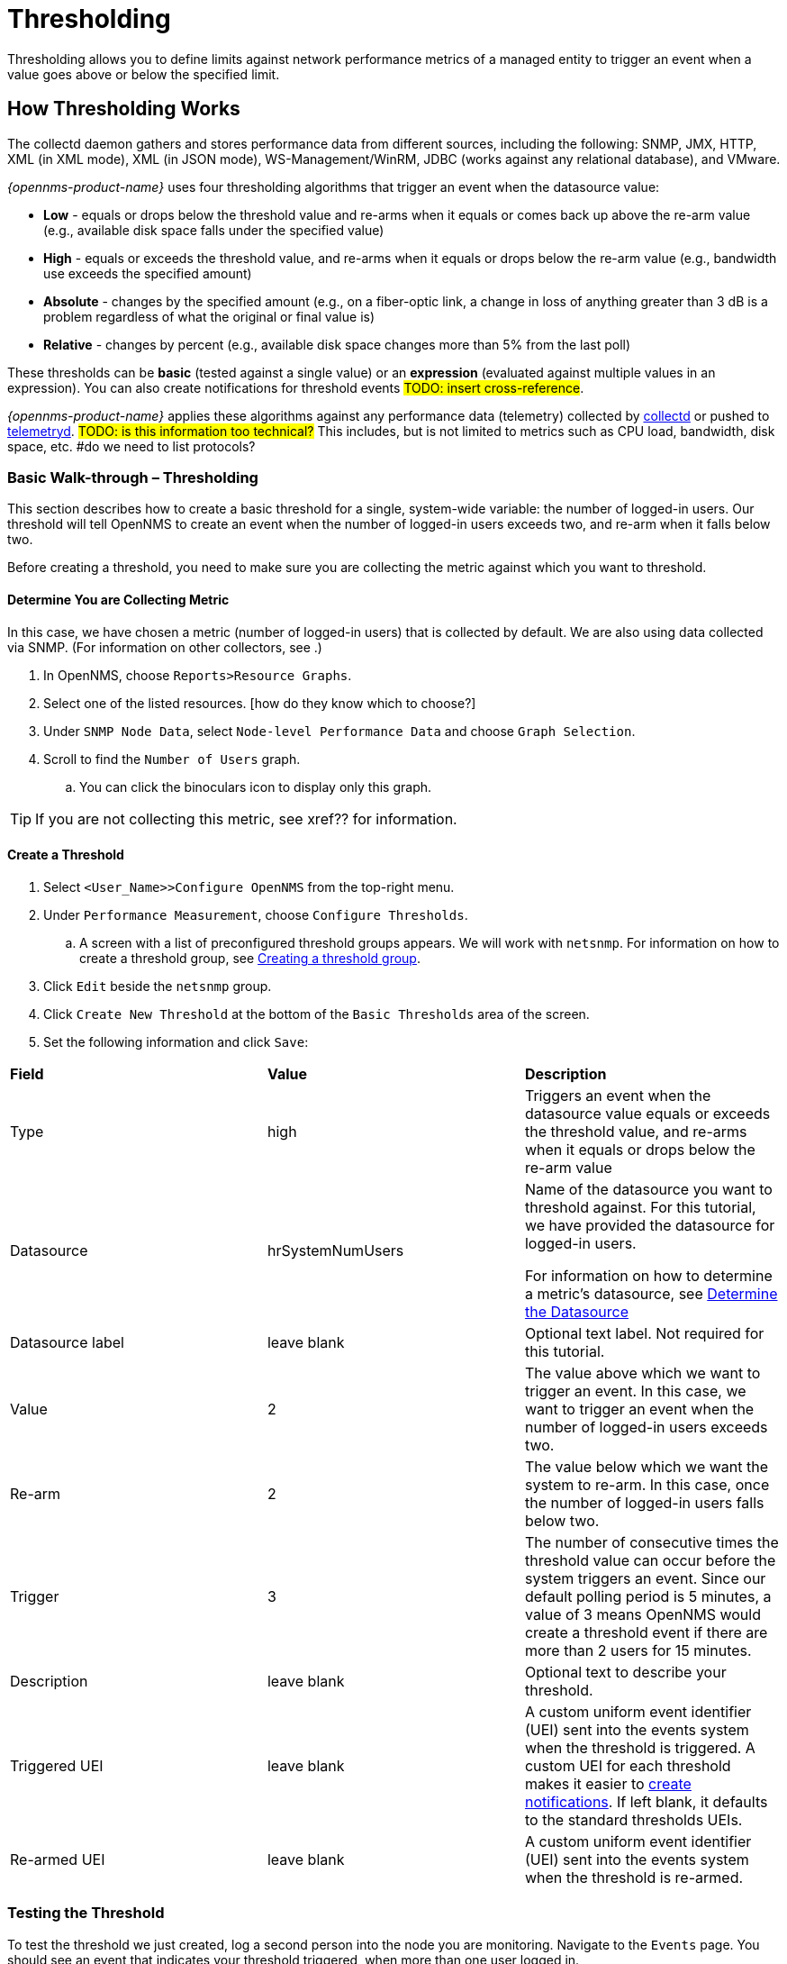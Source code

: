 
// Allow GitHub image rendering
:imagesdir: ../../../images

[[ga-threshd-introduction]]
= Thresholding

Thresholding allows you to define limits against network performance metrics of a managed entity to trigger an event when a value goes above or below the specified limit. 

== How Thresholding Works

The collectd daemon gathers and stores performance data from different sources, including the following: SNMP, JMX, HTTP, XML (in XML mode), XML (in JSON mode), WS-Management/WinRM, JDBC (works against any relational database), and VMware.



_{opennms-product-name}_ uses four thresholding algorithms that trigger an event when the datasource value:

* *Low* - equals or drops below the threshold value and re-arms when it equals or comes back up above the re-arm value (e.g., available disk space falls under the specified value)
* *High* - equals or exceeds the threshold value, and re-arms when it equals or drops below the re-arm value (e.g., bandwidth use exceeds the specified amount)
* *Absolute* - changes by the specified amount (e.g., on a fiber-optic link, a change in loss of anything greater than 3 dB is a problem regardless of what the original or final value is)
* *Relative* - changes by percent (e.g., available disk space changes more than 5% from the last poll)

These thresholds can be *basic* (tested against a single value) or an *expression* (evaluated against multiple values in an expression). 
You can also create notifications for threshold events #TODO: insert cross-reference#. 

_{opennms-product-name}_ applies these algorithms against any performance data (telemetry) collected by <<ga-performance-mgmt,collectd>> or pushed to <<ga-telemetryd, telemetryd>>. #TODO: is this information too technical?#
This includes, but is not limited to metrics such as CPU load, bandwidth, disk space, etc. #do we need to list protocols?

[[threshold-bw]]
=== Basic Walk-through – Thresholding

This section describes how to create a basic threshold for a single, system-wide variable: the number of logged-in users. 
Our threshold will tell OpenNMS to create an event when the number of logged-in users exceeds two, and re-arm when it falls below two. 

Before creating a threshold, you need to make sure you are collecting the metric against which you want to threshold. 

[[metric-collect]]
==== Determine You are Collecting Metric
In this case, we have chosen a metric (number of logged-in users) that is collected by default. 
We are also using data collected via SNMP. (For information on other collectors, see .)

. In OpenNMS, choose `Reports>Resource Graphs`.
. Select one of the listed resources. [how do they know which to choose?]
. Under `SNMP Node Data`, select `Node-level Performance Data` and choose `Graph Selection`.
. Scroll to find the `Number of Users` graph. 
.. You can click the binoculars icon to display only this graph. 

TIP: If you are not collecting this metric, see xref?? for information. 

[[threshold-create]]
==== Create a Threshold

. Select `<User_Name>>Configure OpenNMS` from the top-right menu. 
. Under `Performance Measurement`, choose `Configure Thresholds`.
.. A screen with a list of preconfigured threshold groups appears.
We will work with `netsnmp`.
For information on how to create a threshold group, see <<threshold-group, Creating a threshold group>>. 
. Click `Edit` beside the `netsnmp` group. 
. Click `Create New Threshold` at the bottom of the `Basic Thresholds` area of the screen. 
. Set the following information and click `Save`:

|===

| *Field* | *Value* | *Description*

| Type | high | Triggers an event when the datasource value equals or exceeds the threshold value, and re-arms when it equals or drops below the re-arm value

| Datasource | hrSystemNumUsers| Name of the datasource you want to threshold against.
For this tutorial, we have provided the datasource for logged-in users.  

For information on how to determine a metric's datasource, see <<datasource-determine, Determine the Datasource>>

| Datasource label| leave blank | Optional text label. 
Not required for this tutorial.

| Value| 2 | The value above which we want to trigger an event. 
In this case, we want to trigger an event when the number of logged-in users exceeds two. 

| Re-arm | 2 | The value below which we want the system to re-arm. 
In this case, once the number of logged-in users falls below two. 

| Trigger | 3 | The number of consecutive times the threshold value can occur before the system triggers an event. 
Since our default polling period is 5 minutes, a value of 3 means OpenNMS 
would create a threshold event if there are more than 2 users for 15 minutes.

| Description | leave blank | Optional text to describe your threshold. 

| Triggered UEI| leave blank | A custom uniform event identifier (UEI) sent into the events system when the threshold is triggered. 
A custom UEI for each threshold makes it easier to <<threshold-notification, create notifications>>. 
If left blank, it defaults to the standard thresholds UEIs. 

| Re-armed UEI | leave blank | A custom uniform event identifier (UEI) sent into the events system when the threshold is re-armed.

|===

=== Testing the Threshold

To test the threshold we just created, log a second person into the node you are monitoring. 
Navigate to the `Events` page.
You should see an event that indicates your threshold triggered, when more than one user logged in. 

Log out the second user. 
The `Events` page should indicate that the system has re-armed. 

== Creating a Threshold for an XML Collector
By default, OpenNMS 

https://wiki.opennms.org/wiki/XML_Collector

== Creating a Threshold with an HTTP Collector
By default, OpenNMS 

== Creating a Threshold with a JVX Collector
By default, OpenNMS 

== Creating a New Collector

== Creating a Threshold for CPU Usage
This procedure describes how to create an expression-based threshold when the five-minute CPU load average metric reaches or goes above 70% for two consecutive measurement intervals.

. Select `<User_Name>>Configure OpenNMS` from the top-right menu. 
. Under `Performance Measurement`, choose `Configure Thresholds`.
. Click `Edit` beside the `netsnmp` group. 
. Click `Create New Expression-based Threshold`. 
. Select 

== Creating an Expression-based Threshold
This procedure describes how to create a threshold for when the percentage of disk space used reaches or goes above 90%.
This threshold requires the use of an expression.

1. 

== Creating a Threshold for the Number of TCP Connections
This procedure describes how to ...

== Creating a Threshold for the Number of Requests per Second
This procedure describes how to ....

== Creating a Resource Filter for a Threshold
Resource filters allow you to define conditions where you apply or do not apply the threshold (e.g., you have a file system that is read only, it will always be at 100% utilization, so you don't necessarily want to trigger on it).
These filters can be as simple or as complex as required, by using and/or operators for multiple filters. 
Let's create a resource filter for #TODO: one of our previous procedures#.


== General Thresholding Tasks

This section will appear in an appendix on thresholding as reference procedures that are generic without specific examples. 

[[datasource-determine]]
=== Determining the Datasource
Creating a threshold requires the name of the datasource generating the metrics on which you want to threshold. 
Datasource names appear in `etc/snmp-graph.properties.d/`.

. To determine the name of the datasource, navigate to the `Resource Graphs` screen.
For example,
.. `Reports>Resource Graphs`.
.. Select one of the listed resources.
.. Under `SNMP Node Data`, select `Node-level Performance Data` and choose `Graph Selection`.

. Scroll through the graphs to find the title of the graph that displays the metric on which you want to threshold. 
For example, "Number of Processes" or "System Uptime":
+
image::thresholding/graphs.png[Thresholding graph, 200]

. Go to `etc/snmp-graph.properties.d/` and search for the title of the graph (for example, "System Uptime"):

+
capture image 

. Note the name of the datasource, and enter it in the `Datasource` field when you <<threshold-create, create your threshold>>.  

NOTE: To determine a datasource from a different management protocol, ...


[[data-enable]]
==== Enable Data Collection

[[threshold-pkg]]
==== Specify Nodes/Interfaces for Threshold

[[threshold-service]]
==== Create a Service Definition

[[threshold-group]]
==== Create a Threshold Group
A threshold group associates a set of thresholds to a service (e.g., thresholds that apply to all Cisco devices). 
_{opennms-product-name}_ includes seven preconfigured, editable threshold groups:

* mib2 
* cisco 
* hrstorage 
* netsnmp 
* juniper-srx 
* netsnmp-memory-linux 
* netsnmp-memory-nonlinux 

You can edit an existing group (through the UI) or create a new one (in the _thresholds.xml_ file located in `$OPENNMS_HOME/etc/thresholds.xml`). 
Once you create the group, you can then define it in the _thresholds.xml_ file or define it in the UI. 

We will create a threshold group called "demo_group". [better name?]

. Type the following in the _thresholds.xml_ file.

+
[source]
----

<group name="demo_group" rrdRepository="/opt/opennms/share/rrd/snmp/">
</group>

----

. Once you have created the group in the _thresholds.xml_ file, switch to the UI, go to the threshold screen and click `Request a reload threshold packages configuration`.

.. The group you created should appear in the UI.

. Click `Edit` to edit it. 

 #TODO: add information, then show how it looks in the _thresholds.xml_ file#

The following is a sample of how the threshold appears in the _thresholds.xml_ file: #TODO: update and label#

[source]
----

<group name="demo_group" rrdRepository="/opt/opennms/share/rrd/snmp/">
  <expression type="high" ds-type="hrStorageIndex" value="90.0"
    rearm="75.0" trigger="2" ds-label="hrStorageDescr"
    filterOperator="or" expression="hrStorageUsed / hrStorageSize * 100.0">
    <resource-filter field="hrStorageType">^\.1\.3\.6\.1\.2\.1\.25\.2\.1\.4$</resource-filter>
  </expression>
</group>

----

[[threshold-notification]]
==== Create a Notification on a Threshold Event
A custom UEI for each threshold makes it easier to <<threshold-notification, create notifications>>. 

=== Thresholding Service

The Thresholding Service is the component responsible for maintaining the state of the performance metrics and for generating alarms from these when thresholds are triggered (armed) or cleared (unarmed).

The thresholding service listens for and visits performance metrics _after_ they are persisted to the time series database.

The state of the thresholds are held in memory and pushed to persistent storage only when they are changed.

==== Distributed Thresholding with Sentinel

Thresholding for streaming telemetry with <<ga-telemetryd, telemetryd>> is supported on Sentinel when using <<ga-opennms-operation-newts, Newts>>.
When running on Sentinel, the thresholding state can be stored in either Cassandra or PostgreSQL.
Given that Newts already requires Cassandra, we recommend using Casssandra in order to help minimize the load on PostgreSQL.

Thresholding on Sentinel uses the same configuration files as _{opennms-product-name}_ and operates similarly.
When a thresholding changes to/from trigger or cleared, and event is published which is processed by _{opennms-product-name}_ and the alarm is created or updated.

=== Shell Commands

The following shell commands are made available to help debug and manage thresholding.

Enumerate the persisted threshold states using `opennms-threshold-states:enumerate`:

[source]
----
admin@opennms> opennms-threshold-states:enumerate 
Index   State Key
1       23-127.0.0.1-hrStorageIndex-hrStorageUsed / hrStorageSize * 100.0-/opt/opennms/share/rrd/snmp-RELATIVE_CHANGE
2       23-127.0.0.1-if-ifHCInOctets * 8 / 1000000 / ifHighSpeed * 100-/opt/opennms/share/rrd/snmp-HIGH
3       23-127.0.0.1-node-((loadavg5 / 100) / CpuNumCpus) * 100.0-/opt/opennms/share/rrd/snmp-HIGH
4       23-127.0.0.1-if-ifInDiscards + ifOutDiscards-/opt/opennms/share/rrd/snmp-HIGH
----

Each state is uniquely identified by a `state key` and aliased by the given `index`.
Indexes are scoped to the particular shell session and provided as an alternative to specifying the complete state key in subsequent commands.

Display state details using `opennms-threshold-states:details`:

[source]
----
admin@opennms> opennms-threshold-states:details 1
multiplier=1.333
lastSample=64.77758166043765
previousTriggeringSample=28.862826722171075
interpolatedExpression='hrStorageUsed / hrStorageSize * 100.0'
----

[source]
----
admin@opennms> opennms-threshold-states:details 2
exceededCount=0
armed=true
interpolatedExpression='ifHCInOctets * 8 / 1000000 / ifHighSpeed * 100'
----

NOTE: Different types of thresholds will display different properties.

Clear a particular persisted state using `opennms-threshold-states:clear`:

[source]
----
admin@opennms> opennms-threshold-states:clear 2
----

Or clear all the persisted states with `opennms-threshold-states:clear-all`:

[source]
----
admin@opennms> opennms-threshold-states:clear-all 
Clearing all thresholding states....done
----
